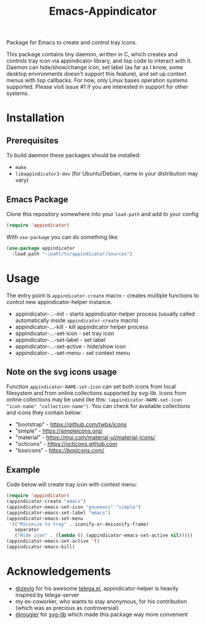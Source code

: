 #+TITLE: Emacs-Appindicator

Package for Emacs to create and control tray icons.

[[./screenshot.png]]

This package contains tiny daemon, written in C, which creates and controls tray icon via appindicator library, and lisp code to interact with it. Daemon can hide/show/change icon, set label (as far as I know, some desktop environments doesn't support this feature), and set up context menus with lisp callbacks. For now, only Linux bases operation systems supported. Please visit issue #1 if you are interested in support for other systems.

* Installation
** Prerequisites
To build daemon these packages should be installed:
- ~make~
- ~libappindicator3-dev~ (for Ubuntu/Debian, name in your distribution may vary)
** Emacs Package
Clone this repository somewhere into your =load-path= and add to your config
#+begin_src emacs-lisp
(require 'appindicator)
#+end_src

With =use-package= you can do something like:
#+begin_src emacs-lisp
  (use-package appindicator
    :load-path "~/paht/to/appindicator/sources")
#+end_src

* Usage
The entry point is =appindicator-create= macro - creates multiple functions to control new appindicator-helper instance.
- appindicator-...-init - starts appindicator-helper process (usually called automatically inside =appindicator-create= macro)
- appindicator-...-kill - kill appindicator helper process
- appindicator-...-set-icon - set tray icon
- appindicator-...-set-label - set label
- appindicator-...-set-active - hide/show icon
- appindicator-...-set-menu - set context menu

** Note on the svg icons usage
Function =appindicator-NAME-set-icon= can set both icons from local filesystem and from online collections supported by svg-lib.
Icons from online collections may be used like this: =(appindicator-NAME-set-icon "icon-name" "collection-name")=. You can check for available collections and icons they contain below:
- "bootstrap" - https://github.com/twbs/icons
- "simple" - https://simpleicons.org/
- "material" - https://mui.com/material-ui/material-icons/
- "octicons" - https://octicons.github.com
- "boxicons" - https://boxicons.com/

** Example
Code below will create tray icon with context menu:
#+begin_src emacs-lisp
  (require 'appindicator)
  (appindicator-create "emacs")
  (appindicator-emacs-set-icon "gnuemacs" "simple")
  (appindicator-emacs-set-label "emacs")
  (appindicator-emacs-set-menu
   '(("Minimize to tray" . iconify-or-deiconify-frame)
     separator
     ("Hide icon" . (lambda () (appindicator-emacs-set-active nil)))))
  (appindicator-emacs-set-active 't)
  (appindicator-emacs-kill)

#+end_src

* Acknowledgements
- [[https://github.com/zevlg][@zevlg]] for his awesome [[https://github.com/zevlg/telega.el][telega.el]], appindicator-helper is heavily inspired by telega-server
- my ex-coworker, who wants to stay anonymous, for his contribution (which was as precious as controversial)
- [[https://github.com/rougier][@rougier]] for [[https://github.com/rougier/svg-lib/][svg-lib]] which made this package way more convenient

